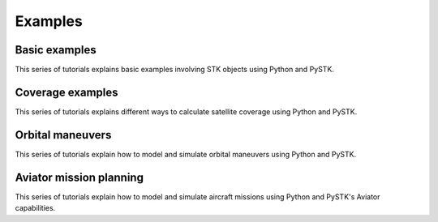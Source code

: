 Examples
########

Basic examples
==============

This series of tutorials explains basic examples involving STK objects using Python and PySTK.

.. nbgallery::

    examples/facility-to-satellite-access
    examples/sensor-access

Coverage examples
=================

This series of tutorials explains different ways to calculate satellite coverage using Python and PySTK.

.. nbgallery::

    examples/satellite-coverage-calculator
    examples/satellite-coverage-analysis

Orbital maneuvers
=================

This series of tutorials explain how to model and simulate orbital maneuvers using Python and PySTK.

.. nbgallery::

    examples/hohmann-transfer
    examples/lambert-transfer


Aviator mission planning
========================

This series of tutorials explain how to model and simulate aircraft missions using Python and PySTK's Aviator capabilities.

.. nbgallery::

    examples/aviator-fuel-calculator